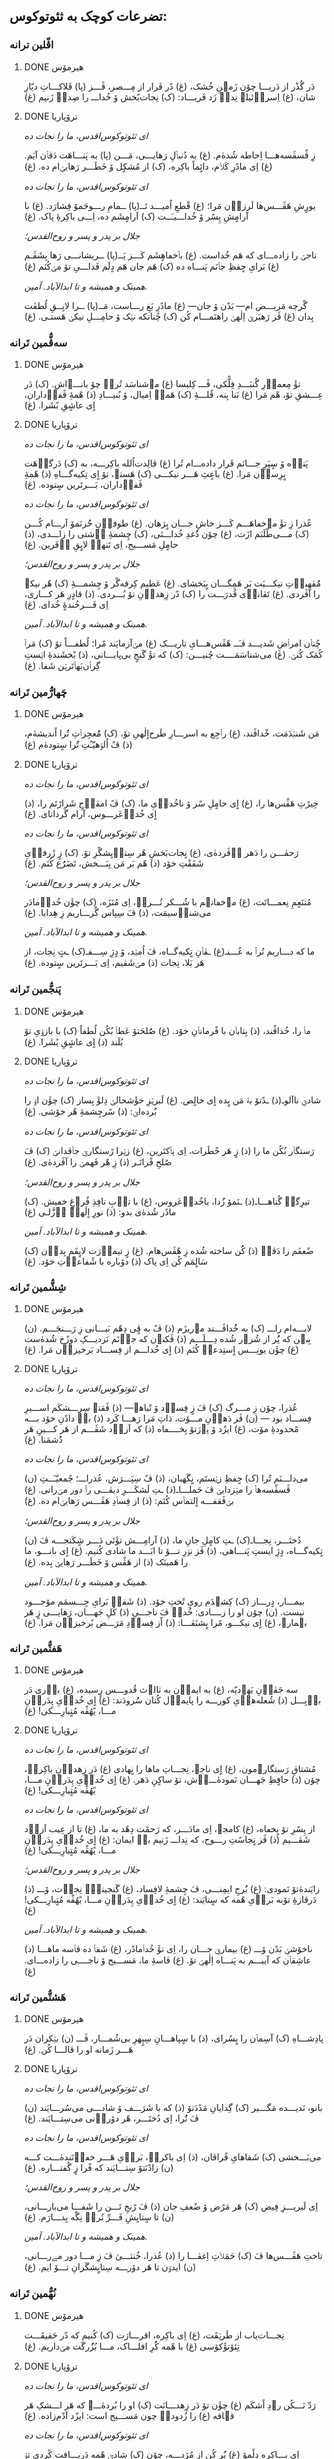 ** تضرعات کوچک به ثئوتوکوس:
*** اڤّلین ترانە
**** DONE هیرمۆس
CLOSED: [2024-06-11 Tue 13:23]

دَر گُذًر از دَریـــا چۆن زَمؽنِ خُشک، (غ)
دًر فَرار از مِـــصر، ڤَـــز (پا)
فَلاکـــاتِ دیّارِ شان، (غ)
اِسراٛئیلؽ نِداٛ زَد فَریـــاد: (ک)
نِجات‌بًخش ۆ خُداـــ را صِداٛ زَنیم (غ)

**** DONE ترۆپاریا
CLOSED: [2024-06-11 Tue 13:23]

/ای ثئوتوکوس‌اقدس، ما را نجات ده/

زِ ڤًسڤَسه‌هـــا اِحاطە شُدهٰ‌م. (غ)
به دُنباٛلِ رَهایـــی، مَـــن (پا)
به پَنـــاهَت دَڤاٛن آیَم. (غ)
اِی مادًرِ کَلاٛم، دائٍماً باکِره، (ک)
از مُشکٍل ۆ خَطَـــر رَهایؽ‌ام ده. (غ)

/ای ثئوتوکوس‌اقدس، ما را نجات ده/

یورٍشِ هَڤَـــس‌ها لَرزاٛن مَرا؛ (غ)
قًطعِ اُمیـــد تَــ(پا)
ــمامِ رـــوحَمۆ فِشارَد. (غ)
با آرامٍشِ پِسًر ۆ خُداـــیـَــت (ک)
آرامٍشَم ده، اِـــی باکِرۀِ پاک. (غ)

/جلال بر پدر و پسر و روح‌القدس؛/

ناجؽ را زاده‌ـــ‌ای کە هَم خُداست. (غ)
باٛخڡاهٍشَم کَـــز پَــ(پا)
ــریشانـــی رَها بِشَڤَـم (غ)
بَرایِ حٍفظِ جاٛنَم پَنـــاه ده (ک)
هَم جان هَم دٍلَم فَداـــیِ تۆ مؽ‌کُنَم (غ)

/همینک و همیشه و تا ابدالآباد. آمین./

گًرچە مَریـــض ام— بَدًن ۆ جان— (غ)
مادًرِ بَغِ رـــاست، مَــ(پا)
ــرا لایِــقِ لُطفَت بِدان (غ)
ڤَز رَهبَرؽ اِلٰهؽ راهنَمـــام کُن (ک)
چُنانکه نؽک ۆ حامِـــلِ نیکؽ هَستـی. (غ)

*** سەڤُّمین تَرانە
**** DONE هیرمۆس
CLOSED: [2024-06-11 Tue 13:23]

تۆٚ مِعماٛرِ گُنبَـــدِ فِلًّکی، ڤَـــ کِلیسا (غ)
مؽ‌شناسَد تُراٛ چۆ بانـــےاش. (ک)
دَر عِـــشقِ تۆ، هًم مَرا (غ)
بَنا بِنه، قُلـــۀِ ‌(ک)
هَمەٛ اِمیال، ۆ بُنیـــادِ (ذ)
هًمۀِ ڤَفاٛداران، اٍی عاشٍقِ بًشَرا. (غ)

**** DONE ترۆپاریا
CLOSED: [2024-06-11 Tue 13:23]

/ای ثئوتوکوس‌اقدس، ما را نجات ده/

پَناٛه ۆ سٍپَرِ جـــانَم قَرار داده‌ـــ‌ام تُرا (غ)
ڤالِدت‌اُلله باکِرـــه، به (ک)
دَرگاٛهَت بٍرِساٛن مَرا. (غ)
باعٍثِ هَـــر نیکـــی (ک)
هَستؽ، تۆ اٍی تِکیەگـــاهِ (ذ)
هًمۀِ ڤَفاٛداران، بَـــرتَرین سٍتودە. (غ)

/ای ثئوتوکوس‌اقدس، ما را نجات ده/

عُذرا زِ تۆٚ مےخڡاهَـــم کَـــز خاشِ جـــان بٍرَهان. (غ)
طوفاٛنِ حُُزنَمۆ آرـــام کُـــن (ک)
مـــی‌طًلَبَم ازَت، (غ)
چۆن دُُغدِ خُداـــئی، (ک)
چِشمۀِ آٛشتی را زاـــدی، (ذ)
حامٍلِ مَســـیح، اِی تَنهاٛ لایٍقِ آٛفَرین. (غ)

/جلال بر پدر و پسر و روح‌القدس؛/

مُُڤهِباٛتِ نیکـــیَت بَر هَمِگـــان بٍبَخشای. (غ)
عَظیم کِرفەگًر ۆ چِشمـــۀِ (ک)
هًر نیکؽ را آڤَردی. (غ)
تَڤاناٛی قُدرَـــت را (ک)
دًر زِهداٛنِ تۆ بُـــردی. (ذ)
قادٍرِ هَر کـــاری، اِی فَـــرخُندۀٍ خُدای. (غ)

/همینک و همیشه و تا ابدالآباد. آمین./

چُناٛن امراٛضِ شَدیـــد ڤـَــ هًڤَس‌هـــایِ تاریـــک (غ)
مؽ‌آزمایَند مًرا؛ لُطفـــاً تۆ (ک)
مَراٛ کُمَک کُنؽ. (غ)
می‌شناسَمَــــت چُنیـــن: (ک)
که تۆٚ گَنجٍ بی‌پایـــانی، (ذ)
بًخشَندۀِ اؽستِ گِراٛن‌بَهاٛتَرؽن شَفا. (غ)

*** چَهارُّمین تَرانە
**** DONE هیرمۆس
CLOSED: [2025-01-08 Wed 17:27]

مَن شَنؽدَمَت، خٌداڤَند، (غ)
راٛجِع به اسرـــارِ طَرح‌اٍلٰهیِ تۆ، (ک)
مُُعجِزاٛتِ تُُرا اًندیشه‌ٰم، (ذ)
ڤً اُلۉهیّـًتِ تُُرا سٍتوده‌ٰم (غ)

**** DONE ترۆپاریا
CLOSED: [2025-01-08 Wed 17:21]

/ای ثئوتوکوس‌اقدس، ما را نجات ده/

حِیرًتِ هَڤًس‌ها را، (غ)
اٍی حامٍلِ سًر ۆ ناخُداٛیِ ما، (ک)
ڤً امڤاٛجِ شَرارًتَم را، (ذ)
اٍی خُداٛعَرـــوس، آرام گَردانای. (غ)

/ای ثئوتوکوس‌اقدس، ما را نجات ده/

رَحمٰـــن را دَهر آٛڤَرده‌ٰی، (غ)
نٍجات‌بَخشِ هًر سِتاٛیِشگًرِ تۆ. (ک)
زٍ ژَرفاٛیِ شَفَقًتِ خۆد (ذ)
هًم بَر مَن بِبَـــخش، تَضَرُُع کُنَم. (غ)

/جلال بر پدر و پسر و روح‌القدس؛/

مُتنَعٍمِ نِعمـــاتَت، (غ)
مؽ‌خڡانؽم با شُـــکر تُـــراٛ، اِی مُنَزَه، (ک)
چۆٚن خُداٛمادَر می‌شناٛسیمَت، (ذ)
ڤَ سِپاس گُزـــاریم زِ هِدایا. (غ)

/همینک و همیشه و تا ابدالآباد. آمین./

ما که دـــاریم تُراٛ به عُـــنـ(غ)
ـڤاٛنِ تٍکیه‌گــاه، ڤَ اُمؽد، ۆ دٍژِ سِـــفـ(ک)
ـتٍ نِجات، از هَر بَلا، نِجات (ذ)
مؽ‌شَڤیم، اِی بَـــرتَرین سٍتوده. (غ)

*** پَنجُّمین تَرانە
**** DONE هیرمۆس
CLOSED: [2025-01-17 Fri 21:09]

ماٛ را، خُداڤًند، (ذ)
بِتاباٛن با فًرماناٛنِ خۆد. (غ)
صُُلحَتۆ عَطاٛ بُکُن لُطفاً (ک)
با بازۉیِ تۆ بُلَند (ذ)
اٍی عاشٍقِ بًشَرا. (غ)

**** DONE ترۆپاریا
CLOSED: [2025-01-17 Fri 21:09]

/ای ثئوتوکوس‌اقدس، ما را نجات ده/

شادؽِ ناآلوـ(ذ)
ـدًتۆ بهٛ مَن بٍده اٍی خالٍص. (غ)
لَبرؽزِ خۆٚشحالؽ دِلۆٚ بِساز (ک)
چۆٚن اۉ را بُُرده‌اؽ: (ذ)
سًرچِشمۀِ هًر خۆشی. (غ)

/ای ثئوتوکوس‌اقدس، ما را نجات ده/

رَستگاٛر بُکُن ما را (ذ)
زٍ هَر خًطَرات، اِی پاٛکتَرین، (غ)
زؽرا رًستگارؽِ جاٛڤدانؽ (ک)
ڤَ صٌلحِ فًراتَـر (ذ)
زِ هًر فَهمؽ را آڤَردەٰی. (غ)

/جلال بر پدر و پسر و روح‌القدس؛/

تیرِگؽِ گُناهـــاـ(ذ)
ـنَمۆ زُُدا، یاخُداٛعَروس، (غ)
با تاٛبِ نافِذِ فُرۉغِ خڡیش. (ک)
مادًر شُدەٰی بدو: (ذ)
نورِ اٍلٰهؽِ اٛزَّلـی (غ)

/همینک و همیشه و تا ابدالآباد. آمین./

ضًعفَم را دَڤاٛ (ذ)
کُُن ساخته شُده زِ هًڤَس‌هام. (غ)
زٍ تیماٛرَت لایٍقَم بِداٛن (ک)
سَالٍمَم کُن اِی پاک (ذ)
دۆباره با شًفاعاٛتِ خۆد. (غ)

*** شِشُّمین تَرانە
**** DONE هیرمۆس
CLOSED: [2025-01-27 Mon 00:15]

لابـــه‌ام راـــ (ک)
به خُُداڤَـــند مؽ‌ریزَم (ذ)
ڤً به ڤٍی دِهًم بَیـــانی زِ رَـــنجَـــم. (ن)
بِبؽن که پُُر از شُرۉر شُده دِـــلَـــم (ذ)
ڤَکنۉن که جاٛنَم نَزدیـــکِ دوزًخ شُدەٰست (غ)
چۆٚن یونِـــس اٍستِدعاٛ کُنَم (ذ)
اٍی خُداـــم از فِســـاد بَرخیزاٛن مَرا. (غ)

**** DONE ترۆپاریا
CLOSED: [2025-01-27 Mon 00:15]

/ای ثئوتوکوس‌اقدس، ما را نجات ده/

عُذرا، چۆن زِ مـــرگ (ک)
ڤَ زٍ فِساٛد ۆ تًباهؽ— (ذ)
ڤَقتؽ سِرِـــشکَم اســـیرِ فِســـاد بود — (ن)
ڤَز دَهاٛنِ مـــۆت، ذاتِ مَرا رَهـــا کَرد (ذ)
باٛ دادًنِ خۆد بـــه مًحدودۀِ مۆت، (غ)
ایزًد ۆ پۉرَتۆ بِخــــڡاه (ذ)
که آزاٛد شَڤَـــم از هَر کـــینِ هَر دُُشمَنا. (غ)

/ای ثئوتوکوس‌اقدس، ما را نجات ده/

می‌داـــنَم تُرا (ک)
حٍفظِ زؽستَم، نٍگَهبان، (ذ)
ڤً سِپَـــرَش، عُذراـــ؛ جًمعیّـَــتِ (ن)
ڤَسڤًسەهاٛ را مؽزدایؽ ڤَ حَملـــاـ(ذ)
ـتِ لَشکَـــرِ دیڤـــی راٛ دور مؽ‌رانی. (غ)
بؽ‌ڤَقفـــه اٍلتماٛس کُنَم: (ذ)
از فِساٛدِ هَڤَـــس رَهایؽ‌ام ده. (غ)

/جلال بر پدر و پسر و روح‌القدس؛/

دُختَـــر، نِجـــاـ(ک)
ـتِ کامٍلِ جانِ ما، (ذ)
آرامِـــش تۆٚئی دَـــر شٍکَنجـــه ڤَ (ن)
تٍکیەگـــاه، دٍژِ ایستِ پَنـــاهی، (ذ)
ڤَز نۉرِ تـــۆ تا ابَـــد ما شادی کُنیم. (غ)
اٍی بانـــو، ما را هَمینَک (ذ)
از هَڤًس ۆ خَطَـــر رَهایؽ بِده. (غ)

/همینک و همیشه و تا ابدالآباد. آمین./

بیمـــار، دٍرـــاز (ک)
کِشؽدَم رویِ تًختِ خۆد. (ذ)
شَفاٛ بَرایِ جِـــسمَم مۆجـــود نیست. (ن)
چۆن او را زــــادی: خُداٛ ڤَ ناجـــیِ (ذ)
کُلِ جَهـــان، رَهایـــی زٍ هَر بؽمارؽ، (غ)
اٍی نیکـــو، مًرا بٍشنَڤـــا: (ذ)
اًز فِساٛدِ مَرَـــض بًرخیزاٛن مَرا. (غ)

*** هَفتُّمین تَرانە
**** DONE هیرمۆس
CLOSED: [2025-01-27 Mon 20:42]

سه جَڤاٛنِ یَهۉدیّه، (غ)
به ایماٛن به ثالۉث قُدوـــس رٍسیده، (غ)
باٛری دَر باٛبِـــل (ذ)
شُعلەهاٛیِ کورـــه را پایماٛل کُنان سُُرودَند: (غ)
اٍی خُداٛیِ پِدَراٛنِ مـــا، یًهُڤًه مُتٍبارِـــکی! (غ)

**** DONE ترۆپاریا
CLOSED: [2025-01-27 Mon 20:42]

/ای ثئوتوکوس‌اقدس، ما را نجات ده/

مُشتاقِ رَستگارؽ‌مون، (غ)
اٍی ناجؽ، نِجـــاتِ ماها را نٍهادی (غ)
دَر زِهداٛنِ باکِرهٛ، چۆن (ذ)
حافٍظِ جَهـــان نَمودەٰـــےٰش، تۆ ساکٍنِ دَهر. (غ)
اٍی خُداٛیِ پِدَراٛنِ مـــا، یًهُڤًه مُتٍبارِـــکی! (غ)

/ای ثئوتوکوس‌اقدس، ما را نجات ده/

از پِسًرِ تۆ بٍخڡاه، (غ)
کامجۉ، اِی مادَـــر، که رَحمًت دِهًد به ما، (غ)
تا از عِیب آزاٛد شَڤـــیم (ذ)
ڤَز نٍجاسًتِ رـــوح، که نِداـــ زَنیم باٛ ایمان: (غ)
اٍی خُداٛیِ پِدَراٛنِ مـــا، یًهُڤًه مُتٍبارِـــکی! (غ)

/جلال بر پدر و پسر و روح‌القدس؛/

زایَندەٰتۆ نَمودی: (غ)
بُُرج‌ِ ایمِنـــی، ڤَ چِشمۀِ لافِساد، (غ)
گَنجینۀِٛ نِجاٛت، ۆـــ (ذ)
دَرڤازۀِ تۆبه بَراٛیِ هًمه که سٍتایَند: (غ)
اٍی خُداٛیِ پِدَراٛنِ مـــا، یًهُڤًه مُتٍبارِـــکی! (غ)

/همینک و همیشه و تا ابدالآباد. آمین./

ناخۆشؽِ بَدًن ۆـــ (غ)
بیمارؽِ جـــان را، اِی تۆٚ خُداٛمادًر، (غ)
شَفاٛ ده ڤاٛسه ماهـــا (ذ)
عاشِقاٛن که آییـــم به پَنـــاه اِلٰهؽِ تۆ. (غ)
ڤاسۀِ ما، مَســـیح ۆ ناجــــی را زادەـــ‌ای. (غ)

*** هَشتُّمین تَرانە
**** DONE هیرمۆس
CLOSED: [2025-08-04 Mon 14:38]

پادِشـــاهِ (ک)
آسِماٛن را بٍسُرای، (ذ)
با سٍپاهـــانِ سِپٍهرِ بی‌شُمـــار، ڤَـــ (ن)
بؽکران دَر هَـــر زَمانه او را ڤالـــا کُن. (غ)

**** DONE ترۆپاریا
CLOSED: [2025-08-04 Mon 14:38]

/ای ثئوتوکوس‌اقدس، ما را نجات ده/

بانو، نَدیـــده مَگـــیر (ک)
گِدایانِ مَدًدَتۆ (ذ)
که با شَرَـــف ۆ شادـــی می‌سُرـــایَند (ن)
ڤَ تُُرا، اِی دُختَـــر، هًر دۆراٛنی می‌سِتـــایَند. (غ)

/ای ثئوتوکوس‌اقدس، ما را نجات ده/

می‌‌بَـــخشی (ک)
شَفاهایِ فًراڤان، (ذ)
اِی باکرهٛ، بَراٛیِ هَـــر خڡاٛنَندەٰـــت کـــه (ن)
زادًنَتۆ سِتـــایَند که فًرا زٍ گُفتـــاره. (غ)

/جلال بر پدر و پسر و روح‌القدس؛/

اِی لَبریـــزِ فِیض (ک)
هَر مَرًض ۆ ضًعفِ جان (ذ)
ڤَ رًنجِ تَـــن را شَفـــا می‌بارـــانی، (ن)
تا سٍتایِشِ فَـــرِّ تُراٛ نِگًه بِدـــارَم. (غ)

/همینک و همیشه و تا ابدالآباد. آمین./

تاختِ هَڤَـــس‌ها ڤَ (ک)
حَمَلاٛتِ اِغڤـــا را (ذ)
عُذرا، خُنثـــیٰ ڤَ زِ مـــا دور مےرـــانی، (ن)
ایدۉن تا هَر دۆرـــه سِتایٍشگَرانِ تـــۆ ایم. (غ)

*** نُهُّمین تَرانە
**** DONE هیرمۆس
CLOSED: [2025-08-09 Sat 02:27]

نِجـــات‌یاب از طَرؽقَت، (غ)
اِی باکِره، اقرـــارَت (ک)
کُنیم که دًر حَقیقَـــت تِئۆتۆٚکۆسی (غ)
با هًمه کُُرِ افلـــاک، مـــا بُزُُرگَت مؽ‌داریم. (غ)

**** DONE ترۆپاریا
CLOSED: [2025-08-09 Sat 02:20]

/ای ثئوتوکوس‌اقدس، ما را نجات ده/

رَدّ نَـــکُن رۉدِ اًشکَم (غ)
چۆٚن تۆ دَر زِهدـــانَت (ک)
او را بُردەٰـــے که هَر اـــشکِ هَر قؽافه (غ)
را زُدودهٛ چون مَســـیح است: ایزًد آدًم‌زاده. (غ)

/ای ثئوتوکوس‌اقدس، ما را نجات ده/

اِی بـــاکِره دِلًمۆ (غ)
پُُر کُن از مُژدـــه، چۆن (ک)
شادؽِ هًمه دَریـــافت کًردی تۉ زِهداٛن، (غ)
ڤَ هًر اندۉهِ گُنـــاه رـــا تۆ بُُردەاؽ زِ بِین. (غ)

/ای ثئوتوکوس‌اقدس، ما را نجات ده/

عُذرـــا، بَندًر ۆ پًنـــاه (غ)
ۆ دٍژِ سِفت بَرـــایِ (ک)
اونا باش کهٛ به سایـــەات فَرار کُنًند، (غ)
ڤَ حِفاظًت احاطـــەٰشـــون شَڤؽ خُداٛمادَر. (غ)

/جلال بر پدر و پسر و روح‌القدس؛/

پَرتـــۆهایٍ فُرۉغَت (غ)
دٍه، اِی دوشیزـــه، تـــا (ک)
ما را رۆشًن از ظُلمَـــتِ غِفلًت کُنی (غ)
که پارسانه اِعِلام کُنـــیم تُراٛ، یَاخُُدازا. (غ)

/همینک و همیشه و تا ابدالآباد. آمین./

دَر مَـــنطِقۀِ بًلا، (غ)
نِزاٛر، زِ کار اُفتـــادَم، (ک)
ڤَ باکِرهٛ، گَشتم خڡـــار دَر ناتًڤانی؛ (غ)
مَرًضِ مًرا دَڤـــا ڤَـــ تَبدؽل کُن به قُدرًت. (غ)
